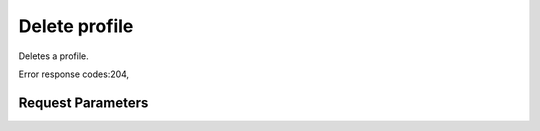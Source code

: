 
Delete profile
==============

.. rest_method::  DELETE /v1/profiles/{profile_id}

Deletes a profile.

Error response codes:204,


Request Parameters
------------------

.. rest_parameters:: parameters.yaml

   - profile_id: profile_id







